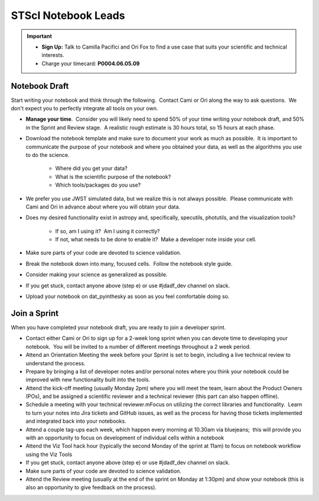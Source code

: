 ####################
STScI Notebook Leads
####################

.. important::

    - **Sign Up:** Talk to Camilla Pacifici and Ori Fox to find a use case that suits your scientific and technical interests.  
    - Charge your timecard: **P0004.06.05.09**

Notebook Draft
**************

Start writing your notebook and think through the following.  Contact Cami or Ori along the way to ask questions.  We don't expect you to perfectly integrate all tools on your own.

- **Manage your time**.  Consider you will likely need to spend 50% of your time writing your notebook draft, and 50% in the Sprint and Review stage.  A realistic rough estimate is 30 hours total, so 15 hours at each phase. 

- Download the notebook template and make sure to document your work as much as possible.  It is important to communicate the purpose of your notebook and where you obtained your data, as well as the algorithms you use to do the science.

    - Where did you get your data?
    - What is the scientific purpose of the notebook?
    - Which tools/packages do you use?

- We prefer you use JWST simulated data, but we realize this is not always possible.  Please communicate with Cami and Ori in advance about where you will obtain your data.
- Does my desired functionality exist in astropy and, specifically, specutils, photutils, and the visualization tools?

    - If so, am I using it?  Am I using it correctly?
    - If not, what needs to be done to enable it?  Make a developer note inside your cell.

- Make sure parts of your code are devoted to science validation.
- Break the notebook down into many, focused cells.  Follow the notebook style guide.
- Consider making your science as generalized as possible.
- If you get stuck, contact anyone above (step e) or use #jdadf_dev channel on slack.
- Upload your notebook on dat_pyinthesky as soon as you feel comfortable doing so.

Join a Sprint
*************

When you have completed your notebook draft, you are ready to join a developer sprint.  

- Contact either Cami or Ori to sign up for a 2-week long sprint when you can devote time to developing your notebook.  You will be invited to a number of different meetings throughout a 2 week period.
- Attend an Orientation Meeting the week before your Sprint is set to begin, including a live technical review to understand the process.
- Prepare by bringing a list of developer notes and/or personal notes where you think your notebook could be improved with new functionality built into the tools.
- Attend the kick-off meeting (usually Monday 2pm) where you will meet the team, learn about the Product Owners (POs), and be assigned a scientific reviewer and a technical reviewer (this part can also happen offline).  
- Schedule a meeting with your technical reviewer.mFocus on utilizing the correct libraries and functionality.  Learn to turn your notes into Jira tickets and GitHub issues, as well as the process for having those tickets implemented and integrated back into your notebooks.
- Attend a couple tag-ups each week, which happen every morning at 10.30am via bluejeans;  this will provide you with an opportunity to focus on development of individual cells within a notebook
- Attend the Viz Tool hack hour (typically the second Monday of the sprint at 11am) to focus on notebook workflow using the Viz Tools
- If you get stuck, contact anyone above (step e) or use #jdadf_dev channel on slack.
- Make sure parts of your code are devoted to science validation.
- Attend the Review meeting (usually at the end of the sprint on Monday at 1:30pm) and show your notebook (this is also an opportunity to give feedback on the process).
